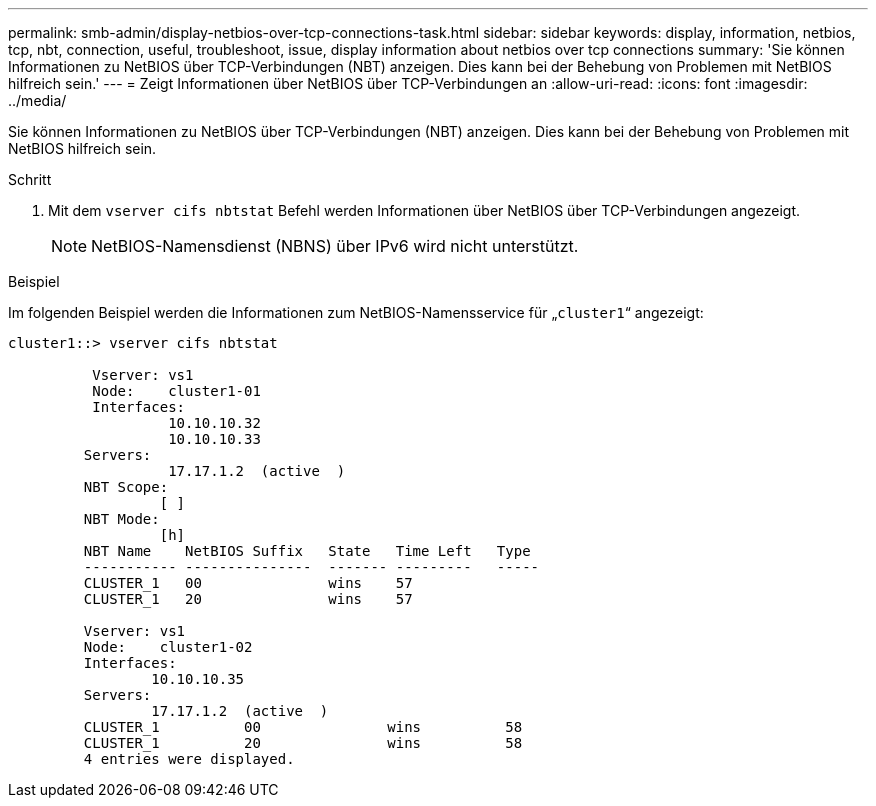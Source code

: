 ---
permalink: smb-admin/display-netbios-over-tcp-connections-task.html 
sidebar: sidebar 
keywords: display, information, netbios, tcp, nbt, connection, useful, troubleshoot, issue, display information about netbios over tcp connections 
summary: 'Sie können Informationen zu NetBIOS über TCP-Verbindungen (NBT) anzeigen. Dies kann bei der Behebung von Problemen mit NetBIOS hilfreich sein.' 
---
= Zeigt Informationen über NetBIOS über TCP-Verbindungen an
:allow-uri-read: 
:icons: font
:imagesdir: ../media/


[role="lead"]
Sie können Informationen zu NetBIOS über TCP-Verbindungen (NBT) anzeigen. Dies kann bei der Behebung von Problemen mit NetBIOS hilfreich sein.

.Schritt
. Mit dem `vserver cifs nbtstat` Befehl werden Informationen über NetBIOS über TCP-Verbindungen angezeigt.
+
[NOTE]
====
NetBIOS-Namensdienst (NBNS) über IPv6 wird nicht unterstützt.

====


.Beispiel
Im folgenden Beispiel werden die Informationen zum NetBIOS-Namensservice für „`cluster1`“ angezeigt:

[listing]
----
cluster1::> vserver cifs nbtstat

          Vserver: vs1
          Node:    cluster1-01
          Interfaces:
                   10.10.10.32
                   10.10.10.33
         Servers:
                   17.17.1.2  (active  )
         NBT Scope:
                  [ ]
         NBT Mode:
                  [h]
         NBT Name    NetBIOS Suffix   State   Time Left   Type
         ----------- ---------------  ------- ---------   -----
         CLUSTER_1   00               wins    57
         CLUSTER_1   20               wins    57

         Vserver: vs1
         Node:    cluster1-02
         Interfaces:
                 10.10.10.35
         Servers:
                 17.17.1.2  (active  )
         CLUSTER_1          00               wins          58
         CLUSTER_1          20               wins          58
         4 entries were displayed.
----